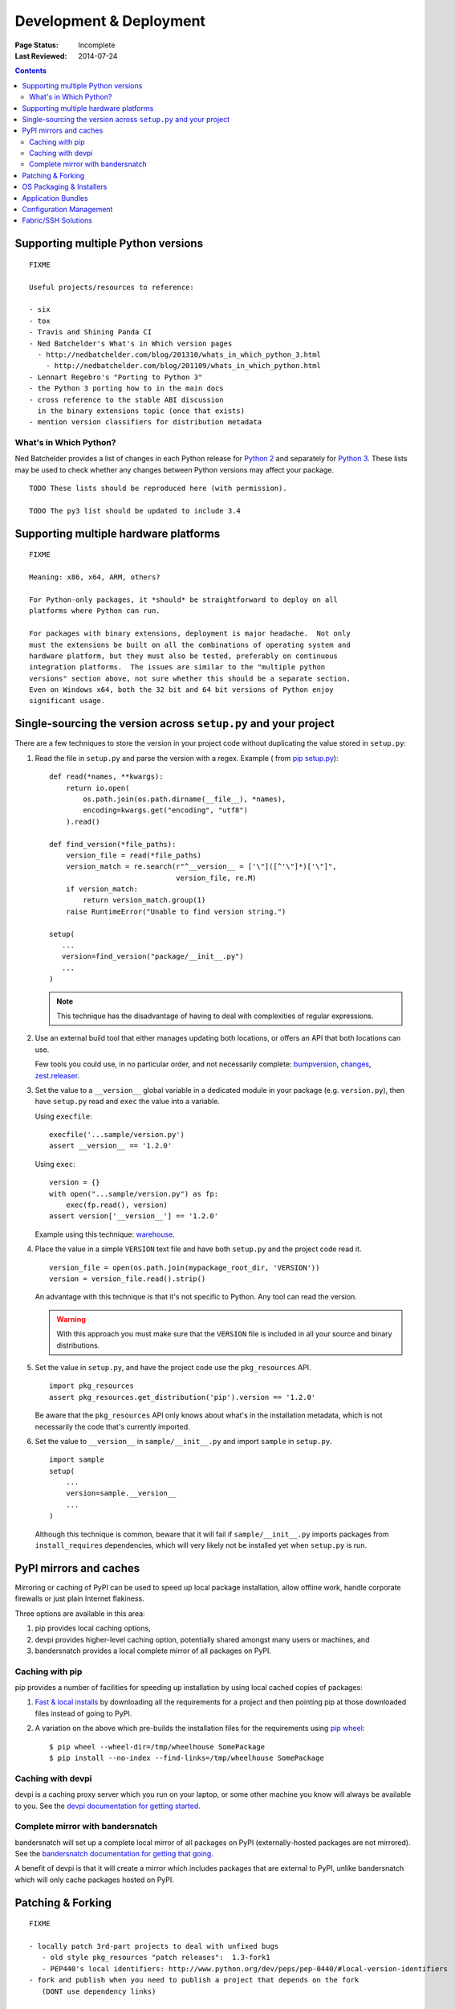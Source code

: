 
========================
Development & Deployment
========================

:Page Status: Incomplete
:Last Reviewed: 2014-07-24

.. contents::


.. _`Supporting multiple Python versions`:

Supporting multiple Python versions
===================================

::

  FIXME

  Useful projects/resources to reference:

  - six
  - tox
  - Travis and Shining Panda CI
  - Ned Batchelder's What's in Which version pages
    - http://nedbatchelder.com/blog/201310/whats_in_which_python_3.html
      - http://nedbatchelder.com/blog/201109/whats_in_which_python.html
  - Lennart Regebro's "Porting to Python 3"
  - the Python 3 porting how to in the main docs
  - cross reference to the stable ABI discussion
    in the binary extensions topic (once that exists)
  - mention version classifiers for distribution metadata


What's in Which Python?
-----------------------

Ned Batchelder provides a list of changes in each Python release for
`Python 2 <http://nedbatchelder.com/blog/201109/whats_in_which_python.html>`__
and separately
for `Python 3 <http://nedbatchelder.com/blog/201310/whats_in_which_python_3.html>`__.
These lists may be used to check whether any changes between Python versions
may affect your package.

::

    TODO These lists should be reproduced here (with permission).

    TODO The py3 list should be updated to include 3.4


Supporting multiple hardware platforms
======================================

::

  FIXME

  Meaning: x86, x64, ARM, others?

  For Python-only packages, it *should* be straightforward to deploy on all
  platforms where Python can run.

  For packages with binary extensions, deployment is major headache.  Not only
  must the extensions be built on all the combinations of operating system and
  hardware platform, but they must also be tested, preferably on continuous
  integration platforms.  The issues are similar to the "multiple python
  versions" section above, not sure whether this should be a separate section.
  Even on Windows x64, both the 32 bit and 64 bit versions of Python enjoy
  significant usage.


.. _`Single sourcing the version`:

Single-sourcing the version across ``setup.py`` and your project
================================================================

There are a few techniques to store the version in your project code without duplicating the value stored in
``setup.py``:

#.  Read the file in ``setup.py`` and parse the version with a regex. Example (
    from `pip setup.py <https://github.com/pypa/pip/blob/1.5.6/setup.py#L33>`_)::

        def read(*names, **kwargs):
            return io.open(
                os.path.join(os.path.dirname(__file__), *names),
                encoding=kwargs.get("encoding", "utf8")
            ).read()

        def find_version(*file_paths):
            version_file = read(*file_paths)
            version_match = re.search(r"^__version__ = ['\"]([^'\"]*)['\"]",
                                      version_file, re.M)
            if version_match:
                return version_match.group(1)
            raise RuntimeError("Unable to find version string.")

        setup(
           ...
           version=find_version("package/__init__.py")
           ...
        )

    .. note::

        This technique has the disadvantage of having to deal with complexities of regular expressions.

#.  Use an external build tool that either manages updating both locations, or
    offers an API that both locations can use.

    Few tools you could use, in no particular order, and not necessarily complete:
    `bumpversion <https://pypi.python.org/pypi/bumpversion>`_,
    `changes <https://pypi.python.org/pypi/changes>`_, `zest.releaser <https://pypi.python.org/pypi/zest.releaser>`_.


#.  Set the value to a ``__version__`` global variable in a dedicated module in
    your package (e.g. ``version.py``), then have ``setup.py`` read and ``exec`` the
    value into a variable.

    Using ``execfile``:

    ::

        execfile('...sample/version.py')
        assert __version__ == '1.2.0'

    Using ``exec``:

    ::

        version = {}
        with open("...sample/version.py") as fp:
            exec(fp.read(), version)
        assert version['__version__'] == '1.2.0'

    Example using this technique: `warehouse <https://github.com/pypa/warehouse/blob/master/warehouse/__about__.py>`_.

#.  Place the value in a simple ``VERSION`` text file and have both ``setup.py``
    and the project code read it.

    ::

        version_file = open(os.path.join(mypackage_root_dir, 'VERSION'))
        version = version_file.read().strip()

    An advantage with this technique is that it's not specific to Python.  Any
    tool can read the version.

    .. warning::

        With this approach you must make sure that the ``VERSION`` file is included in
        all your source and binary distributions.

#.  Set the value in ``setup.py``, and have the project code use the
    ``pkg_resources`` API.

    ::

        import pkg_resources
        assert pkg_resources.get_distribution('pip').version == '1.2.0'

    Be aware that the ``pkg_resources`` API only knows about what's in the
    installation metadata, which is not necessarily the code that's currently
    imported.


#.  Set the value to ``__version__`` in ``sample/__init__.py`` and import
    ``sample`` in ``setup.py``.

    ::

        import sample
        setup(
            ...
            version=sample.__version__
            ...
        )

    Although this technique is common, beware that it will fail if
    ``sample/__init__.py`` imports packages from ``install_requires``
    dependencies, which will very likely not be installed yet when ``setup.py``
    is run.


.. _`PyPI mirrors and caches`:

PyPI mirrors and caches
=======================

Mirroring or caching of PyPI can be used to speed up local package
installation, allow offline work, handle corporate firewalls or just plain
Internet flakiness.

Three options are available in this area:

1. pip provides local caching options,
2. devpi provides higher-level caching option, potentially shared amongst
   many users or machines, and
3. bandersnatch provides a local complete mirror of all packages on PyPI.


Caching with pip
----------------

pip provides a number of facilities for speeding up installation by using
local cached copies of packages:

1. `Fast & local installs
   <https://pip.pypa.io/en/latest/user_guide.html#fast-local-installs>`_ by
   downloading all the requirements for a project and then pointing pip at
   those downloaded files instead of going to PyPI.
2. A variation on the above which pre-builds the installation files for
   the requirements using `pip wheel
   <http://pip.readthedocs.org/en/latest/reference/pip_wheel.html>`_::

    $ pip wheel --wheel-dir=/tmp/wheelhouse SomePackage
    $ pip install --no-index --find-links=/tmp/wheelhouse SomePackage


Caching with devpi
------------------

devpi is a caching proxy server which you run on your laptop, or some other
machine you know will always be available to you. See the `devpi
documentation for getting started`__.

__ http://doc.devpi.net/latest/quickstart-pypimirror.html


Complete mirror with bandersnatch
----------------------------------

bandersnatch will set up a complete local mirror of all packages on PyPI
(externally-hosted packages are not mirrored). See the
`bandersnatch documentation for getting that going`__.

__ https://bitbucket.org/pypa/bandersnatch/overview

A benefit of devpi is that it will create a mirror which includes packages
that are external to PyPI, unlike bandersnatch which will only cache packages
hosted on PyPI.


.. _`Patching & Forking`:

Patching & Forking
==================

::

  FIXME

  - locally patch 3rd-part projects to deal with unfixed bugs
     - old style pkg_resources "patch releases":  1.3-fork1
     - PEP440's local identifiers: http://www.python.org/dev/peps/pep-0440/#local-version-identifiers
  - fork and publish when you need to publish a project that depends on the fork
     (DONT use dependency links)



OS Packaging & Installers
=========================

::

  FIXME

  - Building rpm/debs for projects
  - Building rpms/debs for whole virtualenvs
  - Building Windows installers for Python projects
  - Building Mac OS X installers for Python projects



Application Bundles
===================

::

  FIXME

  - py2exe/py2app/PEX
  - wheels kinda/sorta


Configuration Management
========================

::

  FIXME

  puppet/salt/chef solutions



Fabric/SSH Solutions
====================

::

  FIXME
